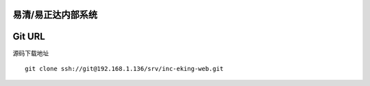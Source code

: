 易清/易正达内部系统
===========================

Git URL
===========
源码下载地址
::

    git clone ssh://git@192.168.1.136/srv/inc-eking-web.git
